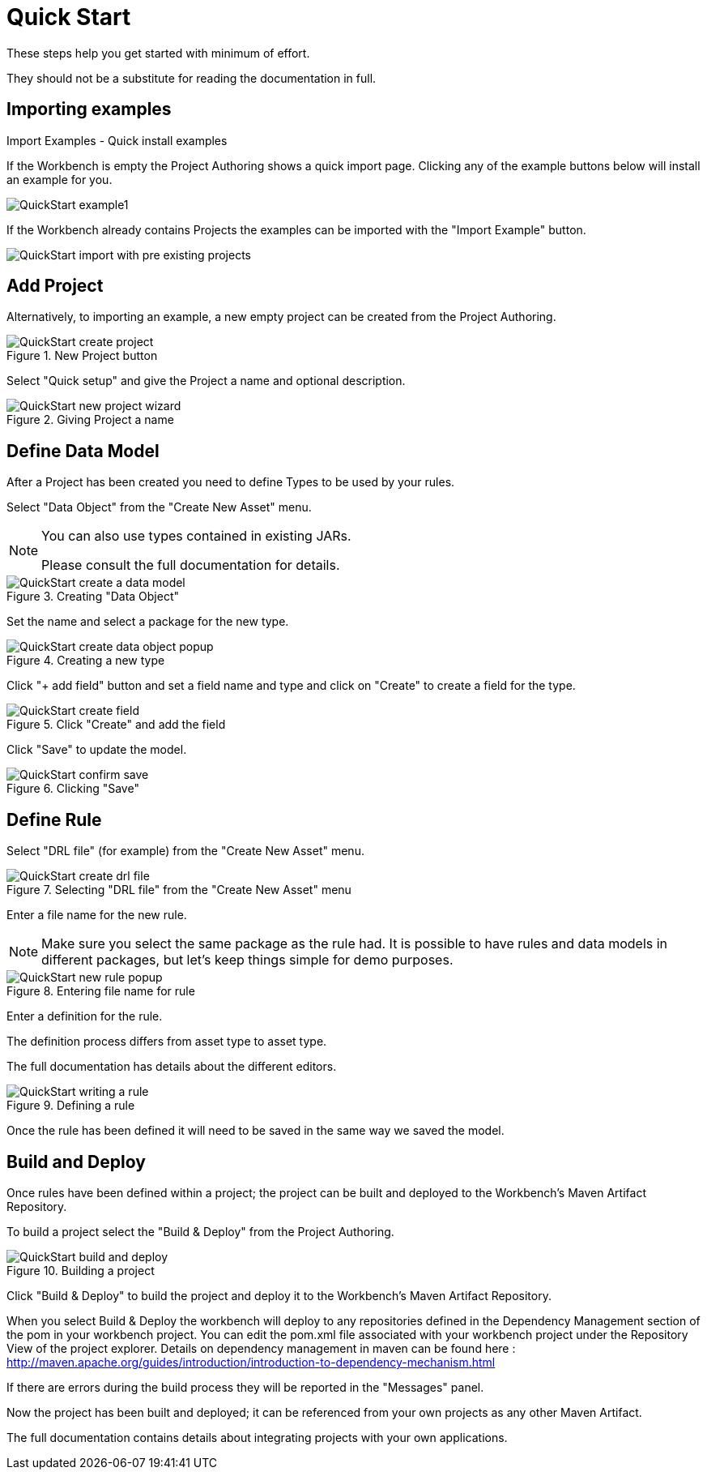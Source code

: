 [[_wb.quickstart]]
= Quick Start


These steps help you get started with minimum of effort.

They should not be a substitute for reading the documentation in full.

[[_wb.quickstartimportexamples]]
== Importing examples



.Import Examples - Quick install examples
--
If the Workbench is empty the Project Authoring shows a quick import page. Clicking any of the example buttons below will install an example for you.

image::Workbench/QuickStart/QuickStart-example1.png[align="center"]

.Import Examples - Quick install example with previously existing projects 
--
If the Workbench already contains Projects the examples can be imported with the "Import Example" button.

image::Workbench/QuickStart/QuickStart-import-with-pre-existing-projects.png[align="center"]

[[_wb.quickstartaddproject]]
== Add Project


Alternatively, to importing an example, a new empty project can be created from the Project Authoring.


.New Project button
image::Workbench/QuickStart/QuickStart-create-project.png[align="center"]


Select "Quick setup" and give the Project a name and optional description.

.Giving Project a name
image::Workbench/QuickStart/QuickStart-new-project-wizard.png[align="center"]

[[_wb.quickstartdefinedatamodel]]
== Define Data Model


After a Project has been created you need to define Types to be used by your rules.

Select "Data Object" from the "Create New Asset" menu.

[NOTE]
====
You can also use types contained in existing JARs.

Please consult the full documentation for details.
====

.Creating "Data Object"
image::Workbench/QuickStart/QuickStart-create-a-data-model.png[align="center"]


Set the name and select a package for the new type.

.Creating a new type
image::Workbench/QuickStart/QuickStart-create-data-object-popup.png[align="center"]


Click "+ add field" button and set a field name and type and click on "Create" to create a field for the type.

.Click "Create" and add the field
image::Workbench/QuickStart/QuickStart-create-field.png[align="center"]


Click "Save" to update the model.

.Clicking "Save"
image::Workbench/QuickStart/QuickStart-confirm-save.png[align="center"]


[[_wb.quickstartdefinerule]]
== Define Rule


Select "DRL file" (for example) from the "Create New Asset" menu.

.Selecting "DRL file" from the "Create New Asset" menu
image::Workbench/QuickStart/QuickStart-create-drl-file.png[align="center"]


Enter a file name for the new rule. 

[NOTE]
====
Make sure you select the same package as the rule had. It is possible to have rules and data models in different packages, but let's keep things simple for demo purposes. 
====

.Entering file name for rule
image::Workbench/QuickStart/QuickStart-new-rule-popup.png[align="center"]


Enter a definition for the rule.

The definition process differs from asset type to asset type.

The full documentation has details about the different editors.

.Defining a rule
image::Workbench/QuickStart/QuickStart-writing-a-rule.png[align="center"]


Once the rule has been defined it will need to be saved in the same way we saved the model.

[[_wb.quickstartbuildanddeloy]]
== Build and Deploy


Once rules have been defined within a project; the project can be built and deployed to the Workbench's Maven Artifact Repository.

To build a project select the "Build & Deploy" from the Project Authoring.

.Building a project
image::Workbench/QuickStart/QuickStart-build-and-deploy.png[align="center"]

Click "Build & Deploy" to build the project and deploy it to the Workbench's Maven Artifact Repository.

When you select Build & Deploy the workbench will deploy to any repositories defined in the Dependency Management section of the pom in your workbench project.
You can edit the pom.xml file associated with your workbench project under the Repository View of the project explorer.
Details on dependency management in maven can be found here : http://maven.apache.org/guides/introduction/introduction-to-dependency-mechanism.html

If there are errors during the build process they will be reported in the "Messages" panel.

Now the project has been built and deployed; it can be referenced from your own projects as any other Maven Artifact.

The full documentation contains details about integrating projects with your own applications.
